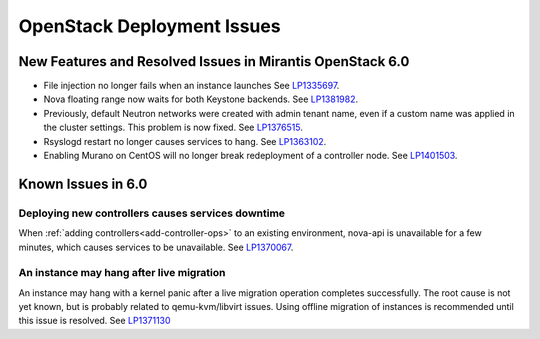 
.. _fuel-general.rst:

OpenStack Deployment Issues
===========================

New Features and Resolved Issues in Mirantis OpenStack 6.0
----------------------------------------------------------

* File injection no longer fails when an instance launches
  See `LP1335697 <https://bugs.launchpad.net/bugs/1335697>`_.

* Nova floating range now waits for both Keystone backends.
  See `LP1381982 <https://bugs.launchpad.net/bugs/1381982>`_.

* Previously, default Neutron networks were created
  with admin tenant name, even if a custom name was applied
  in the cluster settings. This problem is now fixed.
  See `LP1376515 <https://bugs.launchpad.net/bugs/1376515>`_.

* Rsyslogd restart no longer causes services to hang.
  See `LP1363102 <https://bugs.launchpad.net/bugs/1363102>`_.

* Enabling Murano on CentOS will no longer break redeployment of a
  controller node.
  See `LP1401503 <https://bugs.launchpad.net/bugs/1401503>`_.

Known Issues in 6.0
-------------------

Deploying new controllers causes services downtime
++++++++++++++++++++++++++++++++++++++++++++++++++

When :ref:`adding controllers<add-controller-ops>`
to an existing environment,
nova-api is unavailable for a few minutes,
which causes services to be unavailable.
See `LP1370067 <https://bugs.launchpad.net/fuel/+bug/1370067>`_.

An instance may hang after live migration
+++++++++++++++++++++++++++++++++++++++++

An instance may hang with a kernel panic
after a live migration operation completes successfully.
The root cause is not yet known,
but is probably related to qemu-kvm/libvirt issues.
Using offline migration of instances is recommended
until this issue is resolved.
See `LP1371130 <https://bugs.launchpad.net/mos/+bug/1371130>`_

